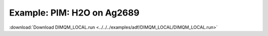 .. _example DIMQM_LOCAL:

Example: PIM: H2O on Ag2689
===========================

:download:`Download DIMQM_LOCAL.run <../../../examples/adf/DIMQM_LOCAL/DIMQM_LOCAL.run>` 

.. literalinclude :: ../../../examples/adf/DIMQM_LOCAL/DIMQM_LOCAL.run 
   :language: bash 
